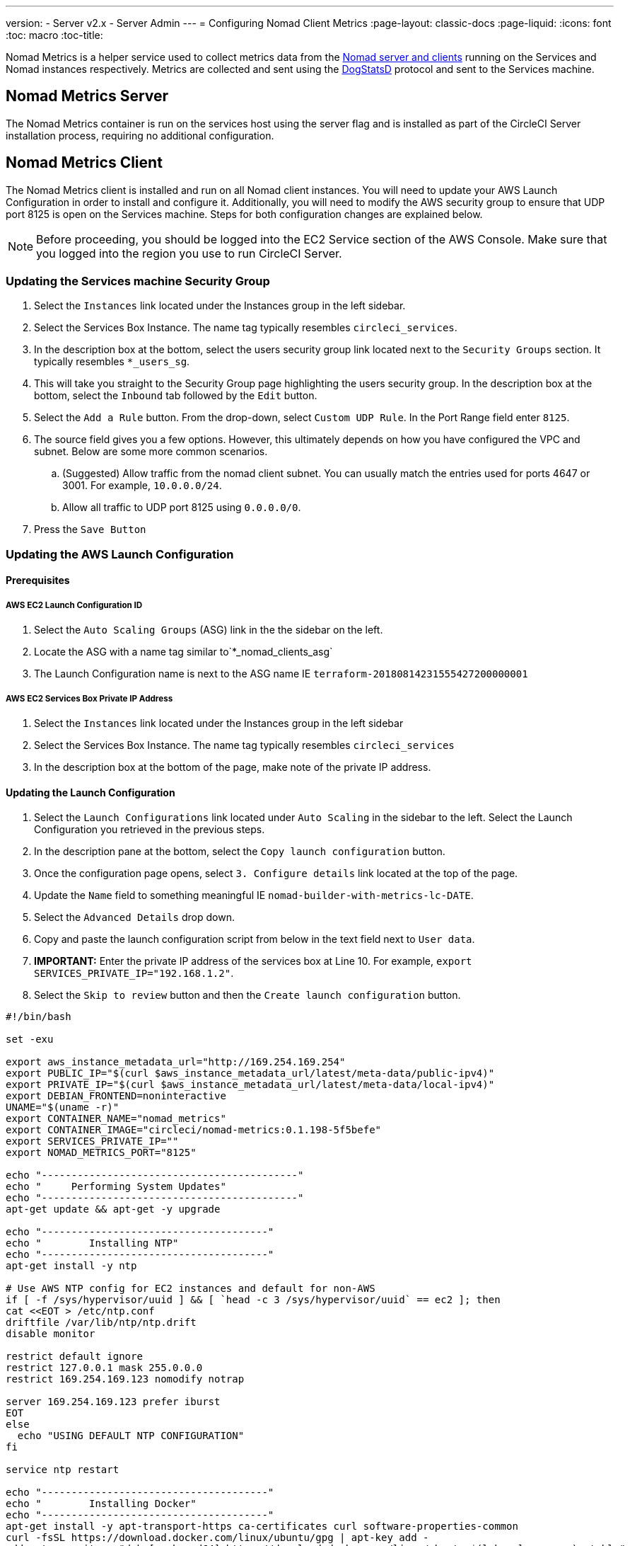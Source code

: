 ---
version:
- Server v2.x
- Server Admin
---
= Configuring Nomad Client Metrics
:page-layout: classic-docs
:page-liquid:
:icons: font
:toc: macro
:toc-title:

Nomad Metrics is a helper service used to collect metrics data from the <<nomad#basic-terminology-and-architecture,Nomad server and clients>> running on the Services and Nomad instances respectively.  Metrics are collected and sent using the https://docs.datadoghq.com/developers/dogstatsd/[DogStatsD] protocol and sent to the Services machine.

== Nomad Metrics Server

The Nomad Metrics container is run on the services host using the server flag and is installed as part of the CircleCI Server installation process, requiring no additional configuration.

== Nomad Metrics Client

The Nomad Metrics client is installed and run on all Nomad client instances. You will need to update your AWS Launch Configuration in order to install and configure it.  Additionally, you will need to modify the AWS security group to ensure that UDP port 8125 is open on the Services machine. Steps for both configuration changes are explained below.

NOTE: Before proceeding, you should be logged into the EC2 Service section of the AWS Console. Make sure that you logged into the region you use to run CircleCI Server.

=== Updating the Services machine Security Group

. Select the `Instances` link located under the Instances group in the left sidebar.
. Select the Services Box Instance.  The name tag typically resembles `circleci_services`.
. In the description box at the bottom, select the users security group link located next to the `Security Groups` section.  It typically resembles `*_users_sg`.
. This will take you straight to the Security Group page highlighting the users security group.  In the description box at the bottom, select the `Inbound` tab followed by the `Edit` button.
. Select the `Add a Rule` button.  From the drop-down, select `Custom UDP Rule`.  In the Port Range field enter `8125`.
. The source field gives you a few options.  However, this ultimately depends on how you have configured the VPC and subnet.  Below are some more common scenarios.
.. (Suggested) Allow traffic from the nomad client subnet.  You can usually match the entries used for ports 4647 or 3001.  For example, `10.0.0.0/24`.
.. Allow all traffic to UDP port 8125 using `0.0.0.0/0`.
. Press the `Save Button`

=== Updating the AWS Launch Configuration

==== Prerequisites

===== AWS EC2 Launch Configuration ID

. Select the `Auto Scaling Groups` (ASG) link in the the sidebar on the left.
. Locate the ASG with a name tag similar to`*_nomad_clients_asg`
. The Launch Configuration name is next to the ASG name IE `terraform-20180814231555427200000001`

===== AWS EC2 Services Box Private IP Address

. Select the `Instances` link located under the Instances group in the left sidebar
. Select the Services Box Instance.  The name tag typically resembles `circleci_services`
. In the description box at the bottom of the page, make note of the private IP address.

==== Updating the Launch Configuration

. Select the `Launch Configurations` link located under `Auto Scaling` in the sidebar to the left.  Select the Launch Configuration you retrieved in the previous steps.
. In the description pane at the bottom, select the `Copy launch configuration` button.
. Once the configuration page opens, select `3. Configure details` link located at the top of the page.
. Update the `Name` field to something meaningful IE `nomad-builder-with-metrics-lc-DATE`.
. Select the `Advanced Details` drop down.
. Copy and paste the launch configuration script from below in the text field next to `User data`.
. **IMPORTANT:** Enter the private IP address of the services box at Line 10. For example, `export SERVICES_PRIVATE_IP="192.168.1.2"`.
. Select the `Skip to review` button and then the `Create launch configuration` button.

```bash
#!/bin/bash

set -exu

export aws_instance_metadata_url="http://169.254.169.254"
export PUBLIC_IP="$(curl $aws_instance_metadata_url/latest/meta-data/public-ipv4)"
export PRIVATE_IP="$(curl $aws_instance_metadata_url/latest/meta-data/local-ipv4)"
export DEBIAN_FRONTEND=noninteractive
UNAME="$(uname -r)"
export CONTAINER_NAME="nomad_metrics"
export CONTAINER_IMAGE="circleci/nomad-metrics:0.1.198-5f5befe"
export SERVICES_PRIVATE_IP=""
export NOMAD_METRICS_PORT="8125"

echo "-------------------------------------------"
echo "     Performing System Updates"
echo "-------------------------------------------"
apt-get update && apt-get -y upgrade

echo "--------------------------------------"
echo "        Installing NTP"
echo "--------------------------------------"
apt-get install -y ntp

# Use AWS NTP config for EC2 instances and default for non-AWS
if [ -f /sys/hypervisor/uuid ] && [ `head -c 3 /sys/hypervisor/uuid` == ec2 ]; then
cat <<EOT > /etc/ntp.conf
driftfile /var/lib/ntp/ntp.drift
disable monitor

restrict default ignore
restrict 127.0.0.1 mask 255.0.0.0
restrict 169.254.169.123 nomodify notrap

server 169.254.169.123 prefer iburst
EOT
else
  echo "USING DEFAULT NTP CONFIGURATION"
fi

service ntp restart

echo "--------------------------------------"
echo "        Installing Docker"
echo "--------------------------------------"
apt-get install -y apt-transport-https ca-certificates curl software-properties-common
curl -fsSL https://download.docker.com/linux/ubuntu/gpg | apt-key add -
add-apt-repository "deb [arch=amd64] https://download.docker.com/linux/ubuntu $(lsb_release -cs) stable"
apt-get install -y "linux-image-$UNAME"
apt-get update
apt-get -y install docker-ce=5:18.09.9~3-0~ubuntu-xenial

# force docker to use userns-remap to mitigate CVE 2019-5736
apt-get -y install jq
mkdir -p /etc/docker
[ -f /etc/docker/daemon.json ] || echo '{}' > /etc/docker/daemon.json
tmp=$(mktemp)
cp /etc/docker/daemon.json /etc/docker/daemon.json.orig
jq '.["userns-remap"]="default"' /etc/docker/daemon.json > "$tmp" && mv "$tmp" /etc/docker/daemon.json

sudo service docker restart
sleep 5

echo "--------------------------------------"
echo " Populating /etc/circleci/public-ipv4"
echo "--------------------------------------"
if ! (echo $PUBLIC_IP | grep -qP "^[\d.]+$")
then
  echo "Setting the IPv4 address below in /etc/circleci/public-ipv4."
  echo "This address will be used in builds with \"Rebuild with SSH\"."
  mkdir -p /etc/circleci
  echo $PRIVATE_IP | tee /etc/circleci/public-ipv4
fi

echo "--------------------------------------"
echo "         Installing nomad"
echo "--------------------------------------"
apt-get install -y zip
curl -o nomad.zip https://releases.hashicorp.com/nomad/0.9.3/nomad_0.9.3_linux_amd64.zip
unzip nomad.zip
mv nomad /usr/bin

echo "--------------------------------------"
echo "      Creating config.hcl"
echo "--------------------------------------"
export INSTANCE_ID="$(curl $aws_instance_metadata_url/latest/meta-data/instance-id)"
mkdir -p /etc/nomad
cat <<EOT > /etc/nomad/config.hcl
log_level = "DEBUG"
name = "$INSTANCE_ID"
data_dir = "/opt/nomad"
datacenter = "default"
advertise {
    http = "$PRIVATE_IP"
    rpc = "$PRIVATE_IP"
    serf = "$PRIVATE_IP"
}
client {
    enabled = true
    # Expecting to have DNS record for nomad server(s)
    servers = ["$SERVICES_PRIVATE_IP:4647"]
    node_class = "linux-64bit"
    options = {"driver.raw_exec.enable" = "1"}
}

telemetry {
    publish_node_metrics = true
    statsd_address = "$SERVICES_PRIVATE_IP:8125"
}
EOT

echo "--------------------------------------"
echo "      Creating nomad.conf"
echo "--------------------------------------"
cat <<EOT > /etc/systemd/system/nomad.service
[Unit]
Description="nomad"
[Service]
Restart=always
RestartSec=30
TimeoutStartSec=1m
ExecStart=/usr/bin/nomad agent -config /etc/nomad/config.hcl
[Install]
WantedBy=multi-user.target
EOT

echo "--------------------------------------"
echo "   Creating ci-privileged network"
echo "--------------------------------------"
docker network create --driver=bridge --opt com.docker.network.bridge.name=ci-privileged ci-privileged

echo "--------------------------------------"
echo "      Starting Nomad service"
echo "--------------------------------------"
service nomad restart

echo "--------------------------------------"
echo "      Setting up Nomad metrics"
echo "--------------------------------------"
docker pull $CONTAINER_IMAGE
docker rm -f $CONTAINER_NAME || true

docker run -d --name $CONTAINER_NAME \
    --rm \
    --net=host \
    --userns=host \
    $CONTAINER_IMAGE \
    start --nomad-uri=http://localhost:4646 --statsd-host=$SERVICES_PRIVATE_IP --statsd-port=$NOMAD_METRICS_PORT --client
```

==== Updating the Auto Scaling Group

. Select the `Auto Scaling Groups` (ASG) link in the the sidebar on the left.
. Select the ASG with a name tag similar to `*_nomad_clients_asg`.
. In the description box at the bottom, select the `Edit` button.
. Select the newly created Launch Configuration from the drop-down.
. Press the `Save` button.
. At this point, the older Nomad client instances will begin shutting down.  They will be replaced with newer Nomad clients running Nomad Metrics.

== StatsD Metrics

NOTE: Metrics sent via StatsD will be updated every 10s.

=== --server

NOTE: The number of jobs in a terminal state (`complete` and `dead`) will typically increase until Nomad garbage-collects the jobs from its state.

[.table.table-striped]
[cols=3*, options="header", stripes=even]
[cols="3,2,2"]
|===
| Name
| Type
| Description

| `circle.nomad.server_agent.poll_failure`
| Gauge
| 1 if the last poll of the Nomad agent failed; 0 otherwise.  This gauge is set independent of `circle.nomad.client_agent.poll_failure` when nomad-metrics is operating in `--client` and `--server` modes simultaneously.

| `circle.nomad.server_agent.jobs.pending`
| Gauge
| Total number of pending jobs across the cluster.

| `circle.nomad.server_agent.jobs.running`
| Gauge
| Total number of running jobs across the cluster.

| `circle.nomad.server_agent.jobs.complete`
| Gauge
| Total number of complete jobs across the cluster.

| `circle.nomad.server_agent.jobs.dead`
| Gauge
| Total number of dead jobs across the cluster.
|===

=== --client

[.table.table-striped]
[cols=3*, options="header", stripes=even]
|===
| Name
| Type
| Description

| `circle.nomad.client_agent.poll_failure`
| Gauge
| 1 if the last poll of the Nomad agent failed; 0 otherwise.

| `circle.nomad.client_agent.resources.total.cpu`
| Gauge
| (See below)

| `circle.nomad.client_agent.resources.used.cpu`
| Gauge
| (See below)

| `circle.nomad.client_agent.resources.available.cpu`
| Gauge
| (See below)

| `circle.nomad.client_agent.resources.total.memory`
| Gauge
| (See below)

| `circle.nomad.client_agent.resources.used.memory`
| Gauge
| (See below)

| `circle.nomad.client_agent.resources.available.memory`
| Gauge
| (See below)

| `circle.nomad.client_agent.resources.total.disk`
| Gauge
| (See below)

| `circle.nomad.client_agent.resources.used.disk`
| Gauge
| (See below)

| `circle.nomad.client_agent.resources.available.disk`
| Gauge
| (See below)

| `circle.nomad.client_agent.resources.total.iops`
| Gauge
| (See below)

| `circle.nomad.client_agent.resources.used.iops`
| Gauge
| (See below)

| `circle.nomad.client_agent.resources.available.iops`
| Gauge
| (See below)
|===

[NOTE]
====

* CPU resources are reported in units of MHz.  Memory resources are reported in units of MB.  Disk (capacity) resources are reported in units of MB.
* Resource metrics are scoped to the Nomad node that nomad-metrics has been configured to poll.  Figures from a single nomad-metrics job operating in `--client` mode are _not_ representative of the entire cluster (Though these timeseries may be aggregated by an external mechanism to arrive at a cluster-wide view.)
* All metrics in the `circle.nomad.client_agent.resources` namespace will be accompanied with the following tags when writing to DogStatsD:
** `drain`: `true` if the Nomad node has been marked as drained; `false`
    otherwise.
** `status`: One of `initializing`, `ready`, or `down`.

====
